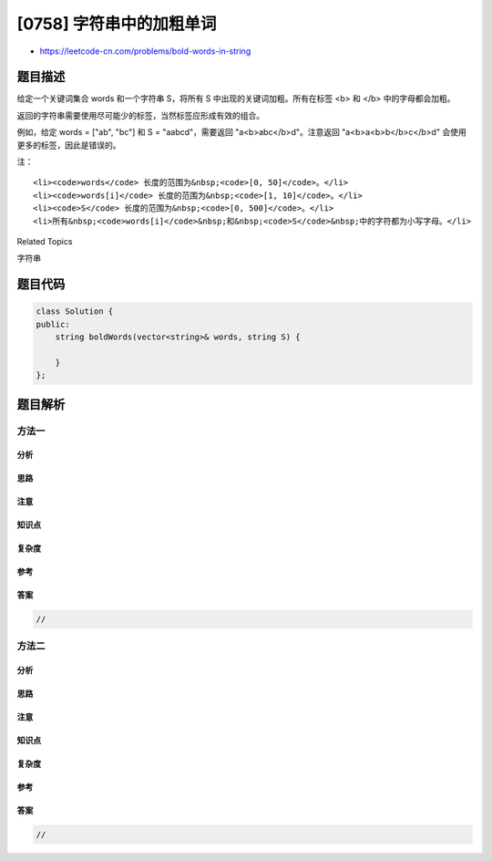 [0758] 字符串中的加粗单词
=========================

-  https://leetcode-cn.com/problems/bold-words-in-string

题目描述
--------

.. raw:: html

   <p>

给定一个关键词集合 words 和一个字符串 S，将所有 S
中出现的关键词加粗。所有在标签 <b> 和 </b> 中的字母都会加粗。

.. raw:: html

   </p>

.. raw:: html

   <p>

返回的字符串需要使用尽可能少的标签，当然标签应形成有效的组合。

.. raw:: html

   </p>

.. raw:: html

   <p>

例如，给定 words = ["ab", "bc"] 和 S =
"aabcd"，需要返回 "a<b>abc</b>d"。注意返回 "a<b>a<b>b</b>c</b>d" 会使用更多的标签，因此是错误的。

.. raw:: html

   </p>

.. raw:: html

   <p>

 

.. raw:: html

   </p>

.. raw:: html

   <p>

注：

.. raw:: html

   </p>

.. raw:: html

   <ol>

::

    <li><code>words</code> 长度的范围为&nbsp;<code>[0, 50]</code>。</li>
    <li><code>words[i]</code> 长度的范围为&nbsp;<code>[1, 10]</code>。</li>
    <li><code>S</code> 长度的范围为&nbsp;<code>[0, 500]</code>。</li>
    <li>所有&nbsp;<code>words[i]</code>&nbsp;和&nbsp;<code>S</code>&nbsp;中的字符都为小写字母。</li>

.. raw:: html

   </ol>

.. raw:: html

   <p>

 

.. raw:: html

   </p>

.. raw:: html

   <div>

.. raw:: html

   <div>

Related Topics

.. raw:: html

   </div>

.. raw:: html

   <div>

.. raw:: html

   <li>

字符串

.. raw:: html

   </li>

.. raw:: html

   </div>

.. raw:: html

   </div>

题目代码
--------

.. code:: cpp

    class Solution {
    public:
        string boldWords(vector<string>& words, string S) {

        }
    };

题目解析
--------

方法一
~~~~~~

分析
^^^^

思路
^^^^

注意
^^^^

知识点
^^^^^^

复杂度
^^^^^^

参考
^^^^

答案
^^^^

.. code:: cpp

    //

方法二
~~~~~~

分析
^^^^

思路
^^^^

注意
^^^^

知识点
^^^^^^

复杂度
^^^^^^

参考
^^^^

答案
^^^^

.. code:: cpp

    //
